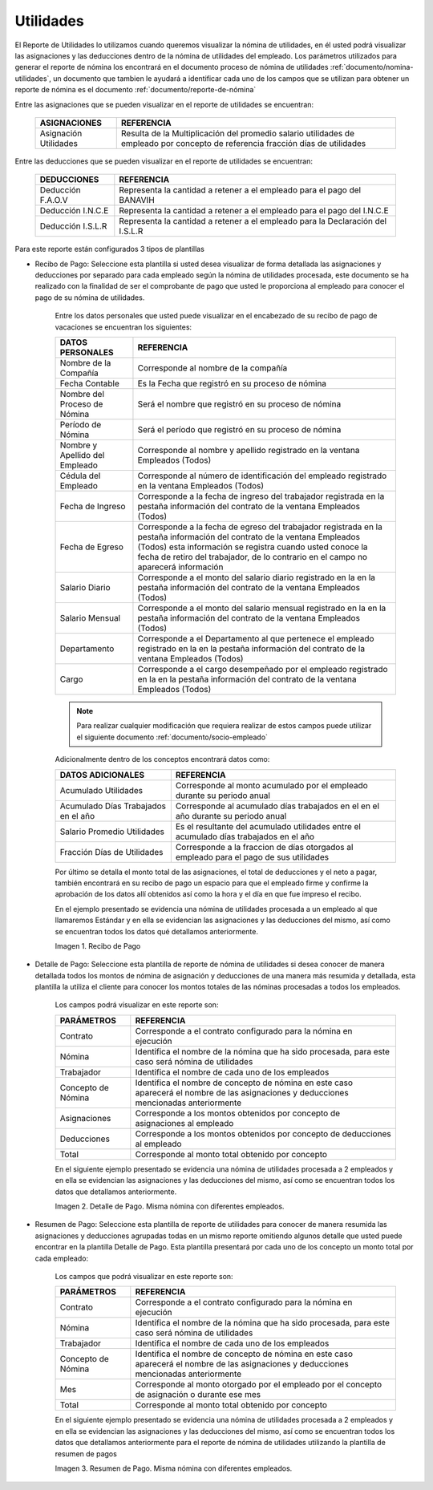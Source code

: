 
.. |Recibo de Nómina| image:: resources/reciboutilidades33.png
.. |Detalle de Pago 1| image:: resources/detalleUtilidades33.png
.. |Resumen de Pago 1| image:: resources/resumenutilidades33.png

.. _documento/utilidades:

**Utilidades**
===============

El Reporte de Utilidades lo utilizamos cuando queremos visualizar la nómina de utilidades, en él usted podrá visualizar las asignaciones y las deducciones dentro de la nómina de utilidades del empleado. Los parámetros utilizados para generar el reporte de nómina los encontrará en el documento proceso de nómina de utilidades :ref:`documento/nomina-utilidades`, un documento que tambien le ayudará a identificar cada uno de los campos que se utilizan para obtener un reporte de nómina es el documento :ref:`documento/reporte-de-nómina`

Entre las asignaciones que se pueden visualizar en el reporte de utilidades se encuentran:

    +-----------------------------------------------+-----------------------------------------------+
    |           **ASIGNACIONES**                    |             **REFERENCIA**                    |
    +===============================================+===============================================+
    | Asignación Utilidades                         | Resulta de la Multiplicación del promedio     |
    |                                               | salario utilidades de empleado por concepto   |
    |                                               | de referencia fracción días de utilidades     |
    +-----------------------------------------------+-----------------------------------------------+

Entre las deducciones que se pueden visualizar en el reporte de utilidades se encuentran:

    +-----------------------------------------------+-----------------------------------------------+
    |           **DEDUCCIONES**                     |             **REFERENCIA**                    |
    +===============================================+===============================================+
    | Deducción F.A.O.V                             | Representa la cantidad a retener a el         |
    |                                               | empleado para el pago del BANAVIH             |
    +-----------------------------------------------+-----------------------------------------------+
    | Deducción I.N.C.E                             | Representa la cantidad a retener a el         |
    |                                               | empleado para el pago del I.N.C.E             |
    +-----------------------------------------------+-----------------------------------------------+
    | Deducción I.S.L.R                             | Representa la cantidad a retener a el         |
    |                                               | empleado para la Declaración del I.S.L.R      |
    +-----------------------------------------------+-----------------------------------------------+

Para este reporte están configurados 3 tipos de plantillas

- Recibo de Pago: Seleccione esta plantilla si usted desea visualizar de forma detallada las asignaciones y deducciones por separado para cada empleado según la nómina de utilidades procesada, este documento se ha realizado con la finalidad de ser el comprobante de pago que usted le proporciona al empleado para conocer el pago de su nómina de utilidades.

    Entre los datos personales que usted puede visualizar en el encabezado de su recibo de pago de vacaciones se encuentran los siguientes:

    +-----------------------------------------------+-----------------------------------------------+
    |       **DATOS PERSONALES**                    |             **REFERENCIA**                    |
    +===============================================+===============================================+
    |  Nombre de la Compañía                        | Corresponde al nombre de la compañía          |
    +-----------------------------------------------+-----------------------------------------------+
    |  Fecha Contable                               | Es la Fecha que registró en su proceso de     |
    |                                               | nómina                                        |
    +-----------------------------------------------+-----------------------------------------------+
    |  Nombre del Proceso de Nómina                 | Será el nombre que registró en su proceso de  |
    |                                               | nómina                                        |
    +-----------------------------------------------+-----------------------------------------------+
    |  Período de Nómina                            | Será el período que registró en su proceso de |
    |                                               | nómina                                        |
    +-----------------------------------------------+-----------------------------------------------+  
    |  Nombre y Apellido  del Empleado              | Corresponde al nombre y apellido registrado en|
    |                                               | la ventana Empleados (Todos)                  |
    +-----------------------------------------------+-----------------------------------------------+
    |  Cédula del Empleado                          | Corresponde al número de identificación del   |
    |                                               | empleado registrado en la ventana Empleados   |
    |                                               | (Todos)                                       |
    +-----------------------------------------------+-----------------------------------------------+
    |  Fecha de Ingreso                             | Corresponde a la fecha de ingreso del         |
    |                                               | trabajador registrada en la pestaña           |
    |                                               | información del contrato de la ventana        |
    |                                               | Empleados (Todos)                             |
    +-----------------------------------------------+-----------------------------------------------+
    |  Fecha de Egreso                              | Corresponde a la fecha de egreso del          |
    |                                               | trabajador registrada en la pestaña           |
    |                                               | información del contrato de la ventana        |
    |                                               | Empleados (Todos) esta información se registra|
    |                                               | cuando usted conoce la fecha de retiro del    |
    |                                               | trabajador, de lo contrario en el campo       |
    |                                               | no aparecerá información                      |     
    +-----------------------------------------------+-----------------------------------------------+
    |  Salario Diario                               | Corresponde a el monto del salario diario     |
    |                                               | registrado en la en la pestaña información    |
    |                                               | del contrato de la ventana Empleados (Todos)  |
    +-----------------------------------------------+-----------------------------------------------+
    |  Salario Mensual                              | Corresponde a el monto del salario mensual    |
    |                                               | registrado en la en la pestaña información    |
    |                                               | del contrato de la ventana Empleados (Todos)  |
    +-----------------------------------------------+-----------------------------------------------+
    |  Departamento                                 | Corresponde a el Departamento al que pertenece|
    |                                               | el empleado registrado en la en la pestaña    |
    |                                               | información del contrato de la ventana        |
    |                                               | Empleados (Todos)                             |
    +-----------------------------------------------+-----------------------------------------------+
    |  Cargo                                        | Corresponde a el cargo desempeñado por        |
    |                                               | el empleado registrado en la en la pestaña    |
    |                                               | información del contrato de la ventana        |
    |                                               | Empleados (Todos)                             |
    +-----------------------------------------------+-----------------------------------------------+

    .. note::
        
        Para realizar cualquier modificación que requiera realizar de estos campos puede utilizar el siguiente documento :ref:`documento/socio-empleado`

    Adicionalmente dentro de los conceptos encontrará datos como:  

    +-----------------------------------------------+-----------------------------------------------+
    |       **DATOS ADICIONALES**                   |                **REFERENCIA**                 |
    +===============================================+===============================================+
    |  Acumulado Utilidades                         | Corresponde al monto acumulado por el empleado|
    |                                               | durante su periodo anual                      |
    +-----------------------------------------------+-----------------------------------------------+
    |  Acumulado Días Trabajados en el año          | Corresponde al acumulado días trabajados en el|
    |                                               | en el año durante su periodo anual            |
    +-----------------------------------------------+-----------------------------------------------+
    |  Salario Promedio Utilidades                  | Es el resultante del acumulado utilidades     |
    |                                               | entre el acumulado días trabajados en el año  |
    +-----------------------------------------------+-----------------------------------------------+
    |  Fracción Días de Utilidades                  | Corresponde a la fraccion de días otorgados al|
    |                                               | empleado para el pago de sus utilidades       |
    +-----------------------------------------------+-----------------------------------------------+

    Por último se detalla el monto total de las asignaciones, el total de deducciones y el neto a pagar, también encontrará en su recibo de pago un espacio para que el empleado firme y confirme la aprobación de los datos allí obtenidos así como la hora y el día en que fue impreso el recibo.

    En el ejemplo presentado se evidencia una nómina de utilidades procesada a un empleado al que llamaremos Estándar y en ella se evidencian las asignaciones y las deducciones del mismo, así como se encuentran todos los datos qué detallamos anteriormente.

    |Recibo de Nómina|

    Imagen 1. Recibo de Pago

- Detalle de Pago: Seleccione esta plantilla de reporte de nómina de utilidades si desea conocer de manera detallada todos los montos de nómina de asignación y deducciones de una manera más resumida y detallada, esta plantilla la utiliza el cliente para conocer los montos totales de las nóminas procesadas a todos los empleados.

    Los campos podrá visualizar en este reporte son:

    +-----------------------------------------------+-----------------------------------------------+
    |          **PARÁMETROS**                       |             **REFERENCIA**                    |
    +===============================================+===============================================+
    |  Contrato                                     | Corresponde a el contrato configurado para la |
    |                                               | nómina en ejecución                           |
    +-----------------------------------------------+-----------------------------------------------+
    |  Nómina                                       | Identifica el nombre de la nómina que ha sido |
    |                                               | procesada, para este caso será nómina de      |
    |                                               | utilidades                                    |
    +-----------------------------------------------+-----------------------------------------------+
    |  Trabajador                                   | Identifica el nombre de cada uno de los       |
    |                                               | empleados                                     |
    +-----------------------------------------------+-----------------------------------------------+
    |  Concepto de Nómina                           | Identifica el nombre de concepto de nómina    |
    |                                               | en este caso aparecerá el nombre de las       |
    |                                               | asignaciones y deducciones mencionadas        |
    |                                               | anteriormente                                 |
    +-----------------------------------------------+-----------------------------------------------+
    |  Asignaciones                                 | Corresponde a los montos obtenidos por        |
    |                                               | concepto de asignaciones al empleado          |
    +-----------------------------------------------+-----------------------------------------------+
    |  Deducciones                                  | Corresponde a los montos obtenidos por        |
    |                                               | concepto de deducciones al empleado           |
    +-----------------------------------------------+-----------------------------------------------+
    |  Total                                        | Corresponde al monto total obtenido por       |
    |                                               | concepto                                      |
    +-----------------------------------------------+-----------------------------------------------+

    En el siguiente ejemplo presentado se evidencia una nómina de utilidades procesada a  2 empleados y en ella se evidencian las asignaciones y las deducciones del mismo, así como se encuentran todos los datos que detallamos anteriormente.

    |Detalle de Pago 1|

    Imagen 2. Detalle de Pago. Misma nómina con diferentes empleados.

- Resumen de Pago:  Seleccione esta plantilla de reporte de utilidades para conocer de manera resumida las asignaciones y deducciones agrupadas todas en un  mismo reporte omitiendo algunos detalle que usted puede encontrar en la plantilla Detalle de Pago. Esta plantilla presentará por cada uno de los concepto un monto total por cada empleado:

    Los campos que podrá visualizar en este reporte son:

    +-----------------------------------------------+-----------------------------------------------+
    |          **PARÁMETROS**                       |             **REFERENCIA**                    |
    +===============================================+===============================================+
    |  Contrato                                     | Corresponde a el contrato configurado para la |
    |                                               | nómina en ejecución                           |
    +-----------------------------------------------+-----------------------------------------------+
    |  Nómina                                       | Identifica el nombre de la nómina que ha sido |
    |                                               | procesada, para este caso será nómina de      |
    |                                               | utilidades                                    |
    +-----------------------------------------------+-----------------------------------------------+
    |  Trabajador                                   | Identifica el nombre de cada uno de los       |
    |                                               | empleados                                     |
    +-----------------------------------------------+-----------------------------------------------+
    |  Concepto de Nómina                           | Identifica el nombre de concepto de nómina    |
    |                                               | en este caso aparecerá el nombre de las       |
    |                                               | asignaciones y deducciones mencionadas        |
    |                                               | anteriormente                                 |
    +-----------------------------------------------+-----------------------------------------------+
    |  Mes                                          | Corresponde al monto otorgado por el empleado |
    |                                               | por el concepto de asignación o durante ese   |
    |                                               | mes                                           |
    +-----------------------------------------------+-----------------------------------------------+
    |  Total                                        | Corresponde al monto total obtenido por       |
    |                                               | concepto                                      |
    +-----------------------------------------------+-----------------------------------------------+

    En el siguiente ejemplo presentado se evidencia una nómina de utilidades  procesada a  2 empleados y en ella se evidencian las asignaciones y las deducciones del mismo, así como se encuentran todos los datos que detallamos anteriormente para el reporte de nómina de utilidades utilizando la plantilla de resumen de pagos

    |Resumen de Pago 1|

    Imagen 3. Resumen de Pago. Misma nómina con diferentes empleados.

